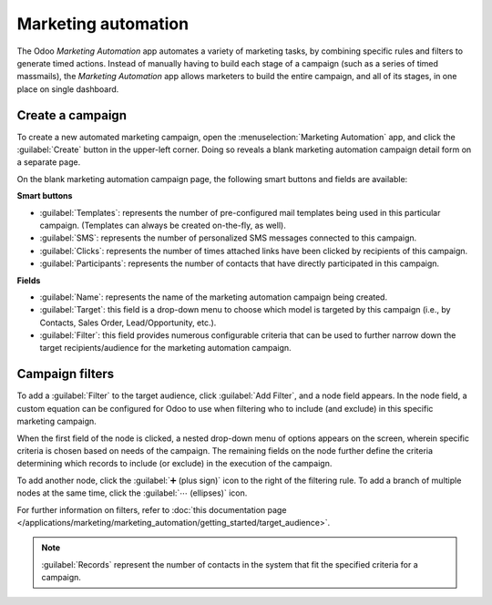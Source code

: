 ====================
Marketing automation
====================

The Odoo *Marketing Automation* app automates a variety of marketing tasks, by combining specific
rules and filters to generate timed actions. Instead of manually having to build each stage of a
campaign (such as a series of timed massmails), the *Marketing Automation* app allows marketers to
build the entire campaign, and all of its stages, in one place on single dashboard.

Create a campaign
=================

To create a new automated marketing campaign, open the :menuselection:`Marketing Automation` app,
and click the :guilabel:`Create` button in the upper-left corner. Doing so reveals a blank marketing
automation campaign detail form on a separate page.

On the blank marketing automation campaign page, the following smart buttons and fields are
available:

.. image:: first_campaign/marketing-template-sample.png
   :align: center
   :alt: A dashboard showing the creation of a new marketing automation campaign in Odoo.

**Smart buttons**

- :guilabel:`Templates`: represents the number of pre-configured mail templates being used in this
  particular campaign. (Templates can always be created on-the-fly, as well).
- :guilabel:`SMS`: represents the number of personalized SMS messages connected to this campaign.
- :guilabel:`Clicks`: represents the number of times attached links have been clicked by recipients
  of this campaign.
- :guilabel:`Participants`: represents the number of contacts that have directly participated in
  this campaign.

**Fields**

- :guilabel:`Name`: represents the name of the marketing automation campaign being created.
- :guilabel:`Target`: this field is a drop-down menu to choose which model is targeted by this
  campaign (i.e., by Contacts, Sales Order, Lead/Opportunity, etc.).
- :guilabel:`Filter`: this field provides numerous configurable criteria that can be used to further
  narrow down the target recipients/audience for the marketing automation campaign.

Campaign filters
================

To add a :guilabel:`Filter` to the target audience, click :guilabel:`Add Filter`, and a node field
appears. In the node field, a custom equation can be configured for Odoo to use when filtering who
to include (and exclude) in this specific marketing campaign.

.. image:: first_campaign/filter-node.png
   :align: center
   :alt: A filter node in Odoo Marketing Automation.

When the first field of the node is clicked, a nested drop-down menu of options appears on the
screen, wherein specific criteria is chosen based on needs of the campaign. The remaining fields on
the node further define the criteria determining which records to include (or exclude) in the
execution of the campaign.

To add another node, click the :guilabel:`➕ (plus sign)` icon to the right of the filtering rule. To
add a branch of multiple nodes at the same time, click the :guilabel:`⋯ (ellipses)` icon.

For further information on filters, refer to :doc:`this documentation page
</applications/marketing/marketing_automation/getting_started/target_audience>`.

.. note::
   :guilabel:`Records` represent the number of contacts in the system that fit the specified
   criteria for a campaign.

.. seealso::
   - :doc:`/applications/marketing/marketing_automation/getting_started/testing_running`
   - :doc:`/applications/marketing/marketing_automation/getting_started/workflow_activities`
